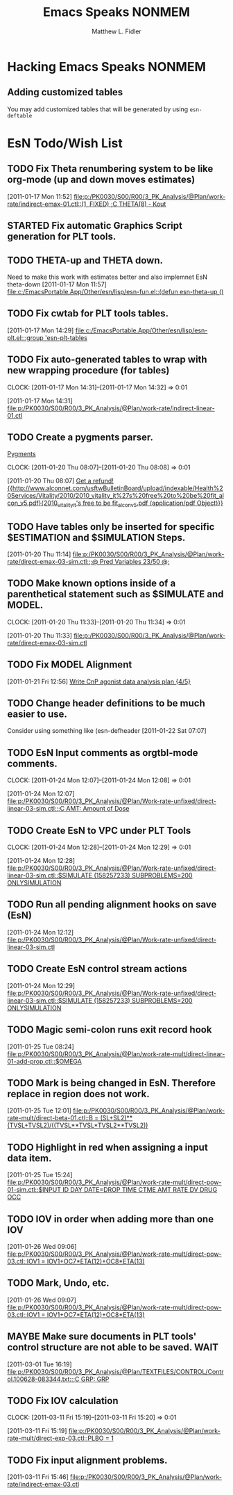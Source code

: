 #+TITLE: Emacs Speaks NONMEM
#+AUTHOR: Matthew L. Fidler
* Hacking Emacs Speaks NONMEM
** Adding customized tables
You may add customized tables that will be generated by using =esn-deftable=
* EsN Todo/Wish List
** TODO Fix Theta renumbering system to be like org-mode (up and down moves estimates)
:PROPERTIES:
:ID: 82c77234-690c-41a7-becc-3753cf9cdddb
:END:
[2011-01-17 Mon 11:52]
[[file:p:/PK0030/S00/R00/3_PK_Analysis/@Plan/work-rate/indirect-emax-01.ctl::(1,%20FIXED)%20%3BC%20THETA(8)%20-%20Kout][file:p:/PK0030/S00/R00/3_PK_Analysis/@Plan/work-rate/indirect-emax-01.ctl::(1, FIXED) ;C THETA(8) - Kout]]
** STARTED Fix automatic Graphics Script generation for PLT tools.
:LOGBOOK:
CLOCK: [2011-12-21 Wed 13:43]
:END:
** TODO THETA-up and THETA down.
:PROPERTIES:
:ID: 27d2a42c-2744-4407-8a29-dd2c4bc890f0
:END:  

Need to make this work with estimates better and also implemnet EsN theta-down
[2011-01-17 Mon 11:57]
[[file:c:/EmacsPortable.App/Other/esn/lisp/esn-fun.el::(defun%20esn-theta-up%20()][file:c:/EmacsPortable.App/Other/esn/lisp/esn-fun.el::(defun esn-theta-up ()]]
** TODO Fix cwtab for PLT tools tables.
:PROPERTIES:
:ID: be3098d7-0e91-4e75-94e4-3246b96d887c
:END:
[2011-01-17 Mon 14:29]
[[file:c:/EmacsPortable.App/Other/esn/lisp/esn-plt.el:::group%20'esn-plt-tables][file:c:/EmacsPortable.App/Other/esn/lisp/esn-plt.el:::group 'esn-plt-tables]]
** TODO Fix auto-generated tables to wrap with new wrapping procedure (for tables)
:CLOCK:
CLOCK: [2011-01-17 Mon 14:31]--[2011-01-17 Mon 14:32] =>  0:01
:END:
:PROPERTIES:
:ID: 78523148-06c5-4b0d-9d0f-239d2f548bbf
:END:
[2011-01-17 Mon 14:31]
[[file:p:/PK0030/S00/R00/3_PK_Analysis/@Plan/work-rate/indirect-linear-01.ctl]]
** TODO Create a pygments parser.
[[http://pygments.org/docs/lexerdevelopment/][Pygments]]
:CLOCK:
CLOCK: [2011-01-20 Thu 08:07]--[2011-01-20 Thu 08:08] =>  0:01
:END:
:PROPERTIES:
:ID: 074f10cc-29f2-488e-9035-c57db7083dbd
:END:
[2011-01-20 Thu 08:07]
[[file:~/org/todo.org::*Get%20a%20refund!%20%5B%5Bhttp://www.alconnet.com/usftwBulletinBoard/upload/indexable/Health%20Services/Vitality/2010/2010_vitality_it%27s%20free%20to%20be%20fit_alcon_v5.pdf%5D%5B2010_vitality_it's%20free%20to%20be%20fit_alcon_v5.pdf%20(application/pdf%20Object)%5D%5D][Get a refund! {{http://www.alconnet.com/usftwBulletinBoard/upload/indexable/Health%20Services/Vitality/2010/2010_vitality_it%27s%20free%20to%20be%20fit_alcon_v5.pdf}{2010_vitality_it's free to be fit_alcon_v5.pdf (application/pdf Object)}}]]
** TODO Have tables only be inserted for specific $ESTIMATION and $SIMULATION Steps.
:PROPERTIES:
:ID: 25c3c835-6c54-4d90-9529-bc1e5f2ac693
:END:
[2011-01-20 Thu 11:14]
[[file:p:/PK0030/S00/R00/3_PK_Analysis/@Plan/work-rate/direct-emax-03-sim.ctl::%3B@%20Pred%20Variables%2023/50%20@%3B][file:p:/PK0030/S00/R00/3_PK_Analysis/@Plan/work-rate/direct-emax-03-sim.ctl::;@ Pred Variables 23/50 @;]]
** TODO Make known options inside of a parenthetical statement such as $SIMULATE and MODEL.
:CLOCK:
CLOCK: [2011-01-20 Thu 11:33]--[2011-01-20 Thu 11:34] =>  0:01
:END:
:PROPERTIES:
:ID: 1fb1141b-ed63-4d5d-ac81-72ff38d2f3c8
:END:
[2011-01-20 Thu 11:33]
[[file:p:/PK0030/S00/R00/3_PK_Analysis/@Plan/work-rate/direct-emax-03-sim.ctl]]
** TODO Fix MODEL Alignment
:PROPERTIES:
:ID: 9298cc0e-0a49-4a7c-8aab-3ffda03a17e9
:END:
[2011-01-21 Fri 12:56]    
[[file:~/org/todo.org::*Write%20CnP%20agonist%20data%20analysis%20plan%20%5B4/5%5D][Write CnP agonist data analysis plan {4/5}]]
** TODO Change header definitions to be much easier to use.
:PROPERTIES:
:ID: 52154894-efd9-4466-a0e7-b694dad75166
:END:  
Consider using something like (esn-defheader
[2011-01-22 Sat 07:07]
** TODO EsN Input comments as orgtbl-mode comments.
:CLOCK:
CLOCK: [2011-01-24 Mon 12:07]--[2011-01-24 Mon 12:08] =>  0:01
:END:
[2011-01-24 Mon 12:07]
[[file:p:/PK0030/S00/R00/3_PK_Analysis/@Plan/Work-rate-unfixed/direct-linear-03-sim.ctl::%3BC%20AMT:%20Amount%20of%20Dose][file:p:/PK0030/S00/R00/3_PK_Analysis/@Plan/Work-rate-unfixed/direct-linear-03-sim.ctl::;C AMT: Amount of Dose]]
** TODO Create EsN to VPC under PLT Tools
:CLOCK:
CLOCK: [2011-01-24 Mon 12:28]--[2011-01-24 Mon 12:29] =>  0:01
:END:
[2011-01-24 Mon 12:28]
[[file:p:/PK0030/S00/R00/3_PK_Analysis/@Plan/Work-rate-unfixed/direct-linear-03-sim.ctl::$SIMULATE%20(158257233)%20SUBPROBLEMS%3D200%20ONLYSIMULATION][file:p:/PK0030/S00/R00/3_PK_Analysis/@Plan/Work-rate-unfixed/direct-linear-03-sim.ctl::$SIMULATE (158257233) SUBPROBLEMS=200 ONLYSIMULATION]]
** TODO Run all pending alignment hooks on save (EsN)
[2011-01-24 Mon 12:12]
[[file:p:/PK0030/S00/R00/3_PK_Analysis/@Plan/Work-rate-unfixed/direct-linear-03-sim.ctl]]
** TODO Create EsN control stream actions
[2011-01-24 Mon 12:29]
[[file:p:/PK0030/S00/R00/3_PK_Analysis/@Plan/Work-rate-unfixed/direct-linear-03-sim.ctl::$SIMULATE%20(158257233)%20SUBPROBLEMS%3D200%20ONLYSIMULATION][file:p:/PK0030/S00/R00/3_PK_Analysis/@Plan/Work-rate-unfixed/direct-linear-03-sim.ctl::$SIMULATE (158257233) SUBPROBLEMS=200 ONLYSIMULATION]]
** TODO Magic semi-colon runs exit record hook
[2011-01-25 Tue 08:24]
[[file:p:/PK0030/S00/R00/3_PK_Analysis/@Plan/work-rate-mult/direct-linear-01-add-prop.ctl::$OMEGA]]
** TODO Mark is being changed in EsN.  Therefore replace in region does not work.
[2011-01-25 Tue 12:01]
[[file:p:/PK0030/S00/R00/3_PK_Analysis/@Plan/work-rate-mult/direct-beta-01.ctl::B%20%3D%20(SL%2BSL2)**(TVSL%2BTVSL2)/((TVSL**TVSL*TVSL2**TVSL2))][file:p:/PK0030/S00/R00/3_PK_Analysis/@Plan/work-rate-mult/direct-beta-01.ctl::B = (SL+SL2)**(TVSL+TVSL2)/((TVSL**TVSL*TVSL2**TVSL2))]]
** TODO Highlight in red when assigning a input data item.
[2011-01-25 Tue 15:24]
[[file:p:/PK0030/S00/R00/3_PK_Analysis/@Plan/work-rate-mult/direct-pow-01-sim.ctl::$INPUT%20ID%20DAY%20DATE%3DDROP%20TIME%20CTME%20AMT%20RATE%20DV%20DRUG%20OCC][file:p:/PK0030/S00/R00/3_PK_Analysis/@Plan/work-rate-mult/direct-pow-01-sim.ctl::$INPUT ID DAY DATE=DROP TIME CTME AMT RATE DV DRUG OCC]]
** TODO IOV in order when adding more than one IOV
  [2011-01-26 Wed 09:06]
  [[file:p:/PK0030/S00/R00/3_PK_Analysis/@Plan/work-rate-mult/direct-pow-03.ctl::IOV1%20%3D%20IOV1%2BOC7*ETA(12)%2BOC8*ETA(13)][file:p:/PK0030/S00/R00/3_PK_Analysis/@Plan/work-rate-mult/direct-pow-03.ctl::IOV1 = IOV1+OC7*ETA(12)+OC8*ETA(13)]]
** TODO Mark, Undo, etc.
  [2011-01-26 Wed 09:07]
  [[file:p:/PK0030/S00/R00/3_PK_Analysis/@Plan/work-rate-mult/direct-pow-03.ctl::IOV1%20%3D%20IOV1%2BOC7*ETA(12)%2BOC8*ETA(13)][file:p:/PK0030/S00/R00/3_PK_Analysis/@Plan/work-rate-mult/direct-pow-03.ctl::IOV1 = IOV1+OC7*ETA(12)+OC8*ETA(13)]]
** MAYBE Make sure documents in PLT tools' control structure are not able to be saved. :WAIT:
  :LOGBOOK:
  - State "MAYBE"      from "TODO"       [2011-03-11 Fri 10:04]
  :END:
  [2011-03-01 Tue 16:19]
  [[file:p:/PK0030/S00/R00/3_PK_Analysis/@Plan/TEXTFILES/CONTROL/Control.100628-083344.txt::%3BC%20GRP:%20GRP][file:p:/PK0030/S00/R00/3_PK_Analysis/@Plan/TEXTFILES/CONTROL/Control.100628-083344.txt::;C GRP: GRP]]
** TODO Fix IOV calculation
  :CLOCK:
  CLOCK: [2011-03-11 Fri 15:19]--[2011-03-11 Fri 15:20] =>  0:01
  :END:
  [2011-03-11 Fri 15:19]
  [[file:p:/PK0030/S00/R00/3_PK_Analysis/@Plan/work-rate-mult/direct-exp-03.ctl::PLBO%20%3D%201][file:p:/PK0030/S00/R00/3_PK_Analysis/@Plan/work-rate-mult/direct-exp-03.ctl::PLBO = 1]]
** TODO Fix input alignment problems.
  [2011-03-11 Fri 15:46]
  [[file:p:/PK0030/S00/R00/3_PK_Analysis/@Plan/work-rate/indirect-emax-03.ctl]]

